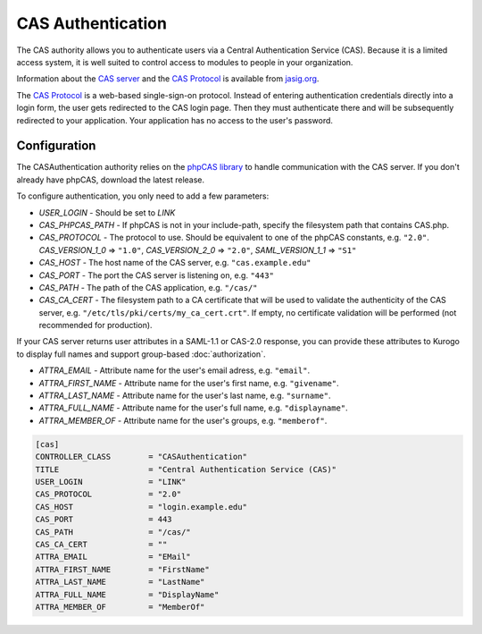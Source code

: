 ##########################
CAS Authentication
##########################

The CAS authority allows you to authenticate users via a Central Authentication Service (CAS). Because it is
a limited access system, it is well suited to control access to modules to people in your organization.

Information about the `CAS server <http://www.jasig.org/cas>`_ and the `CAS Protocol <http://www.jasig.org/cas/protocol>`_ is available from `jasig.org <http://www.jasig.org/cas/>`_.

The `CAS Protocol <http://www.jasig.org/cas/protocol>`_ is a web-based single-sign-on protocol. 
Instead of entering authentication credentials directly into a login form, the user gets redirected 
to the CAS login page. Then they must authenticate there and will be subsequently redirected to your
application. Your application has no access to the user's password.

=============
Configuration
=============

The CASAuthentication authority relies on the `phpCAS library <https://wiki.jasig.org/display/CASC/phpCAS>`_ to handle communication with the CAS server. If you don't already have phpCAS, download the latest release.

To configure authentication, you only need to add a few parameters:

* *USER_LOGIN* - Should be set to *LINK*
* *CAS_PHPCAS_PATH* - If phpCAS is not in your include-path, specify the filesystem path that contains CAS.php.
* *CAS_PROTOCOL* - The protocol to use. Should be equivalent to one of the phpCAS constants, e.g. ``"2.0"``.
  *CAS_VERSION_1_0* => ``"1.0"``, *CAS_VERSION_2_0* => ``"2.0"``, *SAML_VERSION_1_1* => ``"S1"``
* *CAS_HOST* - The host name of the CAS server, e.g. ``"cas.example.edu"``
* *CAS_PORT* - The port the CAS server is listening on, e.g. ``"443"``
* *CAS_PATH* - The path of the CAS application, e.g. ``"/cas/"``
* *CAS_CA_CERT* - The filesystem path to a CA certificate that will be used to validate the authenticity of the CAS server, e.g. ``"/etc/tls/pki/certs/my_ca_cert.crt"``. If empty, no certificate validation will be performed (not recommended for production).

If your CAS server returns user attributes in a SAML-1.1 or CAS-2.0 response, you can provide these attributes
to Kurogo to display full names and support group-based :doc:`authorization`.

* *ATTRA_EMAIL* - Attribute name for the user's email adress, e.g. ``"email"``.
* *ATTRA_FIRST_NAME* - Attribute name for the user's first name, e.g. ``"givename"``.
* *ATTRA_LAST_NAME* - Attribute name for the user's last name, e.g. ``"surname"``. 
* *ATTRA_FULL_NAME* - Attribute name for the user's full name, e.g. ``"displayname"``.
* *ATTRA_MEMBER_OF* - Attribute name for the user's groups, e.g. ``"memberof"``.

.. code-block:: ini

    [cas]
    CONTROLLER_CLASS        = "CASAuthentication"
    TITLE                   = "Central Authentication Service (CAS)"
    USER_LOGIN              = "LINK"
    CAS_PROTOCOL            = "2.0"
    CAS_HOST                = "login.example.edu"
    CAS_PORT                = 443
    CAS_PATH                = "/cas/"
    CAS_CA_CERT             = ""
    ATTRA_EMAIL             = "EMail"
    ATTRA_FIRST_NAME        = "FirstName"
    ATTRA_LAST_NAME         = "LastName"
    ATTRA_FULL_NAME         = "DisplayName"
    ATTRA_MEMBER_OF         = "MemberOf"

